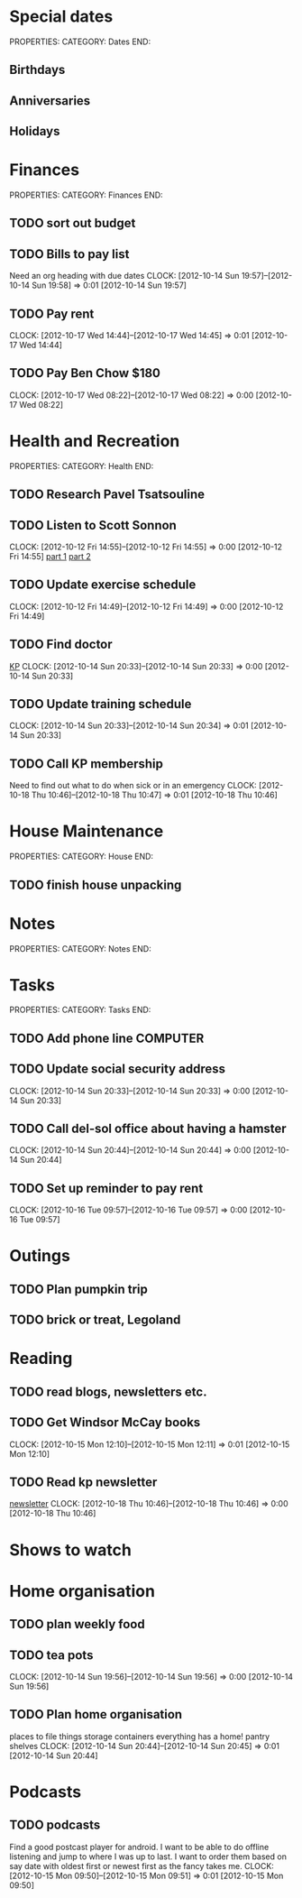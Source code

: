 #+FILETAGS: PERSONAL

* Special dates
PROPERTIES:
CATEGORY: Dates
END:

** Birthdays
** Anniversaries
** Holidays
   
* Finances
PROPERTIES:
CATEGORY: Finances
END:

** TODO sort out budget
** TODO Bills to pay list
Need an org heading with due dates
  CLOCK: [2012-10-14 Sun 19:57]--[2012-10-14 Sun 19:58] =>  0:01
[2012-10-14 Sun 19:57]
** TODO Pay rent
  DEADLINE: <2012-11-05 Thu +1m -5d>
  CLOCK: [2012-10-17 Wed 14:44]--[2012-10-17 Wed 14:45] =>  0:01
[2012-10-17 Wed 14:44]

** TODO Pay Ben Chow $180
  CLOCK: [2012-10-17 Wed 08:22]--[2012-10-17 Wed 08:22] =>  0:00
[2012-10-17 Wed 08:22]
* Health and Recreation
PROPERTIES:
CATEGORY: Health
END:

** TODO Research Pavel Tsatsouline 
** TODO Listen to Scott Sonnon
  CLOCK: [2012-10-12 Fri 14:55]--[2012-10-12 Fri 14:55] =>  0:00
[2012-10-12 Fri 14:55]
[[http://physicalliving.com/exclusive-interview-with-johns-coach-scott-sonnon-the-creator-of-the-circular-strength-training-system/][part 1]]
[[http://physicalliving.com/exclusive-interview-with-johns-coach-scott-sonnon-the-creator-of-the-circular-strength-training-system-part-2/][part 2]]
** TODO Update exercise schedule
  CLOCK: [2012-10-12 Fri 14:49]--[2012-10-12 Fri 14:49] =>  0:00
[2012-10-12 Fri 14:49]

** TODO Find doctor
[[http://kp.org][KP]]
  CLOCK: [2012-10-14 Sun 20:33]--[2012-10-14 Sun 20:33] =>  0:00
[2012-10-14 Sun 20:33]
** TODO Update training schedule
  CLOCK: [2012-10-14 Sun 20:33]--[2012-10-14 Sun 20:34] =>  0:01
[2012-10-14 Sun 20:33]
** TODO Call KP membership
Need to find out what to do when sick or in an emergency
  CLOCK: [2012-10-18 Thu 10:46]--[2012-10-18 Thu 10:47] =>  0:01
[2012-10-18 Thu 10:46]
* House Maintenance
PROPERTIES:
CATEGORY: House
END:

** TODO finish house unpacking
* Notes
PROPERTIES:
CATEGORY: Notes
END:

* Tasks 
PROPERTIES:
CATEGORY: Tasks
END:

** TODO Add phone line						   :COMPUTER:

** TODO Update social security address
  CLOCK: [2012-10-14 Sun 20:33]--[2012-10-14 Sun 20:33] =>  0:00
[2012-10-14 Sun 20:33]
** TODO Call del-sol office about having a hamster
  CLOCK: [2012-10-14 Sun 20:44]--[2012-10-14 Sun 20:44] =>  0:00
[2012-10-14 Sun 20:44]
** TODO Set up reminder to pay rent
  CLOCK: [2012-10-16 Tue 09:57]--[2012-10-16 Tue 09:57] =>  0:00
[2012-10-16 Tue 09:57]
* Outings
** TODO Plan pumpkin trip
** TODO brick or treat, Legoland
* Reading
** TODO read blogs, newsletters etc.
** TODO Get Windsor McCay books
  CLOCK: [2012-10-15 Mon 12:10]--[2012-10-15 Mon 12:11] =>  0:01
[2012-10-15 Mon 12:10]
** TODO Read kp newsletter
[[http://kaiserpermanente-mail.org/14e102af8layfousiaj5hioyaaaaaa2j4zxwaqctfoqyaaaaa/C?V=bF9pbmRleAEBcHJvZmlsZV9pZAExNzY1NTkyNTU2AUZSU1RfTk0BUEFVTAF6aXBfY29kZQEBX1dBVkVfSURfATEzNDg5OTA2MAFfUExJU1RfSURfATc3NzAyNTkBZ19pbmRleAEBZW1haWxfYWRkcgFwYWJyeWFuQGdtYWlsLmNvbQFfU0NIRF9UTV8BMjAxMjEwMTYxMTAwMDABcHJvZmlsZV9rZXkBNTUwMDAxNDg2MjgyMg%3D%3D&hfRgPQxxOsF3fqchSPOhjw][newsletter]]
  CLOCK: [2012-10-18 Thu 10:46]--[2012-10-18 Thu 10:46] =>  0:00
[2012-10-18 Thu 10:46]
* Shows to watch
* Home organisation
** TODO plan weekly food
** TODO tea pots
  CLOCK: [2012-10-14 Sun 19:56]--[2012-10-14 Sun 19:56] =>  0:00
[2012-10-14 Sun 19:56]
** TODO Plan home organisation
places to file things
storage containers
everything has a home!
pantry shelves
  CLOCK: [2012-10-14 Sun 20:44]--[2012-10-14 Sun 20:45] =>  0:01
[2012-10-14 Sun 20:44]

* Podcasts
** TODO podcasts
Find a good postcast player for android. I want to be able to do offline listening and jump to where I was up to last. I want to order them based on say date with oldest first or newest first as the fancy takes me.
  CLOCK: [2012-10-15 Mon 09:50]--[2012-10-15 Mon 09:51] =>  0:01
[2012-10-15 Mon 09:50]
